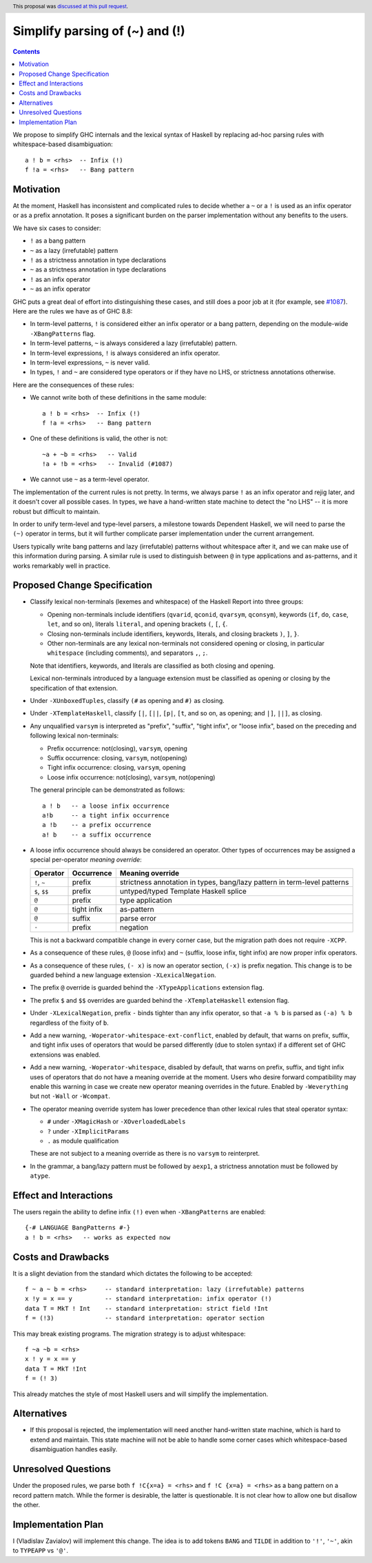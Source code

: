 Simplify parsing of (~) and (!)
===============================

.. date-accepted:: 2019-08-24
.. author:: Vladislav Zavialov
.. ticket-url::
.. implemented::
.. highlight:: haskell
.. header:: This proposal was `discussed at this pull request <https://github.com/ghc-proposals/ghc-proposals/pull/229>`_.
.. contents::

We propose to simplify GHC internals and the lexical syntax of Haskell by
replacing ad-hoc parsing rules with whitespace-based disambiguation::

  a ! b = <rhs>  -- Infix (!)
  f !a = <rhs>   -- Bang pattern


Motivation
------------

At the moment, Haskell has inconsistent and complicated rules to decide whether
a ``~`` or a ``!`` is used as an infix operator or as a prefix annotation. It
poses a significant burden on the parser implementation without any benefits
to the users.

We have six cases to consider:

* ``!`` as a bang pattern
* ``~`` as a lazy (irrefutable) pattern
* ``!`` as a strictness annotation in type declarations
* ``~`` as a strictness annotation in type declarations
* ``!`` as an infix operator
* ``~`` as an infix operator

GHC puts a great deal of effort into distinguishing these cases, and still does
a poor job at it (for example, see `#1087
<https://gitlab.haskell.org/ghc/ghc/issues/1087>`_). Here are the rules we have as of GHC 8.8:

* In term-level patterns, ``!`` is considered either an infix operator or a
  bang pattern, depending on the module-wide ``-XBangPatterns`` flag.
* In term-level patterns, ``~`` is always considered a lazy (irrefutable) pattern.
* In term-level expressions, ``!`` is always considered an infix operator.
* In term-level expressions, ``~`` is never valid.
* In types, ``!`` and ``~`` are considered type operators or if they have no LHS, or strictness
  annotations otherwise.

Here are the consequences of these rules:

* We cannot write both of these definitions in the same module::

    a ! b = <rhs>  -- Infix (!)
    f !a = <rhs>   -- Bang pattern

* One of these definitions is valid, the other is not::

    ~a + ~b = <rhs>   -- Valid
    !a + !b = <rhs>   -- Invalid (#1087)

* We cannot use ``~`` as a term-level operator.

The implementation of the current rules is not pretty. In terms, we always
parse ``!`` as an infix operator and rejig later, and it doesn't cover all
possible cases. In types, we have a hand-written state machine to detect the
"no LHS" -- it is more robust but difficult to maintain.

In order to unify term-level and type-level parsers, a milestone towards
Dependent Haskell, we will need to parse the ``(~)`` operator in terms, but it
will further complicate parser implementation under the current arrangement.

Users typically write bang patterns and lazy (irrefutable) patterns without
whitespace after it, and we can make use of this information during parsing. A
similar rule is used to distinguish between ``@`` in type applications and
as-patterns, and it works remarkably well in practice.

Proposed Change Specification
-----------------------------

* Classify lexical non-terminals (lexemes and whitespace) of the Haskell Report
  into three groups:

  * Opening non-terminals include identifiers (``qvarid``, ``qconid``,
    ``qvarsym``, ``qconsym``), keywords (``if``, ``do``, ``case``, ``let``, and
    so on), literals ``literal``, and opening brackets ``(``, ``[``, ``{``.

  * Closing non-terminals include identifiers, keywords, literals, and closing brackets
    ``)``, ``]``, ``}``.

  * Other non-terminals are any lexical non-terminals not considered opening or
    closing, in particular ``whitespace`` (including comments), and separators
    ``,``, ``;``.

  Note that identifiers, keywords, and literals are classified as both closing
  and opening.

  Lexical non-terminals introduced by a language extension must be classified
  as opening or closing by the specification of that extension.

* Under ``-XUnboxedTuples``, classify ``(#`` as opening and ``#)`` as closing.

* Under ``-XTemplateHaskell``, classify ``[|``, ``[||``, ``[p|``, ``[t``, and
  so on, as opening; and ``|]``, ``||]``, as closing.

* Any unqualified ``varsym`` is interpreted as "prefix", "suffix", "tight
  infix", or "loose infix", based on the preceding and following lexical
  non-terminals:

  * Prefix occurrence: not(closing), ``varsym``, opening
  * Suffix occurrence: closing, ``varsym``, not(opening)
  * Tight infix occurrence: closing, ``varsym``, opening
  * Loose infix occurrence: not(closing), ``varsym``, not(opening)

  The general principle can be demonstrated as follows::

    a ! b   -- a loose infix occurrence
    a!b     -- a tight infix occurrence
    a !b    -- a prefix occurrence
    a! b    -- a suffix occurrence

* A loose infix occurrence should always be considered an operator. Other types
  of occurrences may be assigned a special per-operator *meaning override*:

  +-------------------+---------------------+--------------------------------------------+
  | Operator          | Occurrence          | Meaning override                           |
  +===================+=====================+============================================+
  | ``!``, ``~``      | prefix              | strictness annotation in types,            |
  |                   |                     | bang/lazy pattern in term-level patterns   |
  +-------------------+---------------------+--------------------------------------------+
  | ``$``, ``$$``     | prefix              | untyped/typed Template Haskell splice      |
  +-------------------+---------------------+--------------------------------------------+
  | ``@``             | prefix              | type application                           |
  +-------------------+---------------------+--------------------------------------------+
  | ``@``             | tight infix         | as-pattern                                 |
  +-------------------+---------------------+--------------------------------------------+
  | ``@``             | suffix              | parse error                                |
  +-------------------+---------------------+--------------------------------------------+
  | ``-``             | prefix              | negation                                   |
  +-------------------+---------------------+--------------------------------------------+

  This is not a backward compatible change in every corner case, but the
  migration path does not require ``-XCPP``.

* As a consequence of these rules, ``@`` (loose infix) and ``~`` (suffix, loose
  infix, tight infix) are now proper infix operators.

* As a consequence of these rules, ``(- x)`` is now an operator section,
  ``(-x)`` is prefix negation. This change is to be guarded behind a new
  language extension ``-XLexicalNegation``.

* The prefix ``@`` override is guarded behind the ``-XTypeApplications``
  extension flag.

* The prefix ``$`` and ``$$`` overrides are guarded behind the
  ``-XTemplateHaskell`` extension flag.

* Under ``-XLexicalNegation``, prefix ``-`` binds tighter than any infix
  operator, so that ``-a % b`` is parsed as ``(-a) % b`` regardless of the
  fixity of ``b``.

* Add a new warning, ``-Woperator-whitespace-ext-conflict``, enabled by
  default, that warns on prefix, suffix, and tight infix uses of operators that
  would be parsed differently (due to stolen syntax) if a different set of GHC
  extensions was enabled.

* Add a new warning, ``-Woperator-whitespace``, disabled by default, that warns
  on prefix, suffix, and tight infix uses of operators that do not have a
  meaning override at the moment. Users who desire forward compatibility may
  enable this warning in case we create new operator meaning overrides in the
  future. Enabled by ``-Weverything`` but not ``-Wall`` or ``-Wcompat``.

* The operator meaning override system has lower precedence than other lexical
  rules that steal operator syntax:

  * ``#`` under ``-XMagicHash`` or ``-XOverloadedLabels``
  * ``?`` under ``-XImplicitParams``
  * ``.`` as module qualification

  These are not subject to a meaning override as there is no ``varsym`` to
  reinterpret.

* In the grammar, a bang/lazy pattern must be followed by ``aexp1``, a
  strictness annotation must be followed by ``atype``.

Effect and Interactions
-----------------------

The users regain the ability to define infix ``(!)`` even when
``-XBangPatterns`` are enabled::

  {-# LANGUAGE BangPatterns #-}
  a ! b = <rhs>   -- works as expected now

Costs and Drawbacks
-------------------

It is a slight deviation from the standard which dictates the following to be
accepted::

  f ~ a ~ b = <rhs>     -- standard interpretation: lazy (irrefutable) patterns
  x !y = x == y         -- standard interpretation: infix operator (!)
  data T = MkT ! Int    -- standard interpretation: strict field !Int
  f = (!3)              -- standard interpretation: operator section

This may break existing programs. The migration strategy is to adjust
whitespace::

  f ~a ~b = <rhs>
  x ! y = x == y
  data T = MkT !Int
  f = (! 3)

This already matches the style of most Haskell users and will simplify the
implementation.


Alternatives
------------

* If this proposal is rejected, the implementation will need another hand-written
  state machine, which is hard to extend and maintain. This state machine will
  not be able to handle some corner cases which whitespace-based disambiguation
  handles easily.

Unresolved Questions
--------------------

Under the proposed rules, we parse both ``f !C{x=a} = <rhs>`` and ``f !C {x=a}
= <rhs>`` as a bang pattern on a record pattern match. While the former is
desirable, the latter is questionable. It is not clear how to allow one but
disallow the other.

Implementation Plan
-------------------

I (Vladislav Zavialov) will implement this change. The idea is to add tokens
``BANG`` and ``TILDE`` in addition to ``'!'``, ``'~'``, akin to ``TYPEAPP`` vs
``'@'``.
